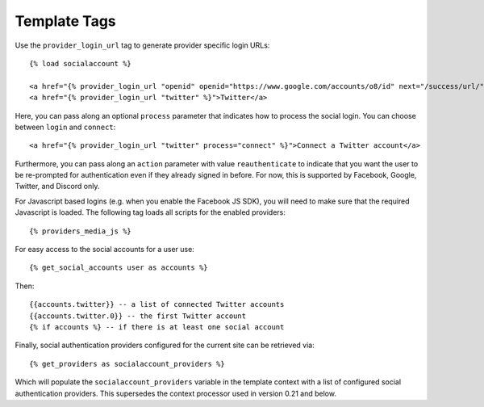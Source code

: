 Template Tags
=============

Use the ``provider_login_url`` tag to generate provider specific login URLs::

    {% load socialaccount %}

    <a href="{% provider_login_url "openid" openid="https://www.google.com/accounts/o8/id" next="/success/url/" %}">Google</a>
    <a href="{% provider_login_url "twitter" %}">Twitter</a>

Here, you can pass along an optional ``process`` parameter that
indicates how to process the social login. You can choose between
``login`` and ``connect``::

    <a href="{% provider_login_url "twitter" process="connect" %}">Connect a Twitter account</a>

Furthermore, you can pass along an ``action`` parameter with value
``reauthenticate`` to indicate that you want the user to be re-prompted
for authentication even if they already signed in before. For now, this
is supported by Facebook, Google, Twitter, and Discord only.

For Javascript based logins (e.g. when you enable the Facebook JS
SDK), you will need to make sure that the required Javascript is
loaded. The following tag loads all scripts for the enabled
providers::

    {% providers_media_js %}

For easy access to the social accounts for a user use::

    {% get_social_accounts user as accounts %}

Then::

    {{accounts.twitter}} -- a list of connected Twitter accounts
    {{accounts.twitter.0}} -- the first Twitter account
    {% if accounts %} -- if there is at least one social account


Finally, social authentication providers configured for the current site
can be retrieved via::

    {% get_providers as socialaccount_providers %}

Which will populate the ``socialaccount_providers`` variable in the
template context with a list of configured social authentication
providers. This supersedes the context processor used in version 0.21 and
below.
